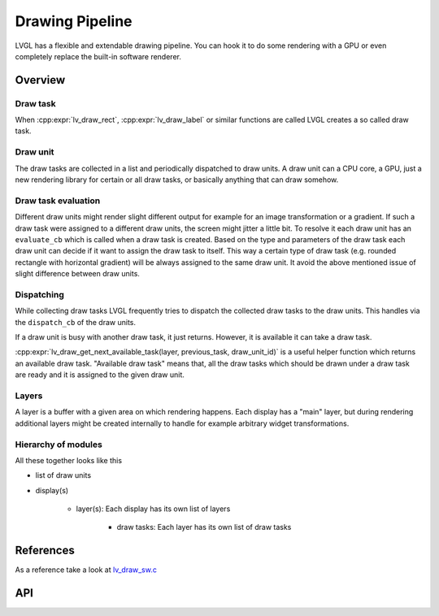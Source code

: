 .. _draw:

================
Drawing Pipeline
================

LVGL has a flexible and extendable drawing pipeline.  You can hook it to do
some rendering with a GPU or even completely replace the built-in
software renderer.


Overview
********

Draw task
---------


When :cpp:expr:`lv_draw_rect`, :cpp:expr:`lv_draw_label` or similar functions are called
LVGL creates a so called draw task.

Draw unit
---------

The draw tasks are collected in a list and periodically dispatched to draw units. A
draw unit can a CPU core, a GPU, just a new rendering library for certain or all draw tasks,
or basically anything that can draw somehow.

Draw task evaluation
--------------------

Different draw units might render slight different output for example for an image transformation or
a gradient. If such a draw task were assigned to a different draw units, the screen might jitter a
little bit. To resolve it each draw unit has an ``evaluate_cb`` which is called when a draw task is created.
Based on the type and parameters of the draw task each draw unit can decide if it want to assign the
draw task to itself. This way a certain type of draw task (e.g. rounded rectangle with horizontal
gradient) will be always assigned to the same draw unit. It avoid the above mentioned issue of
slight difference between draw units.


Dispatching
-----------

While collecting draw tasks LVGL frequently tries to dispatch the collected draw tasks to the draw units.
This handles via the ``dispatch_cb`` of the draw units.

If a draw unit is busy with another draw task, it just returns. However, it is available it can take a draw task.

:cpp:expr:`lv_draw_get_next_available_task(layer, previous_task, draw_unit_id)` is a useful helper function which
returns an available draw task. "Available draw task" means that, all the draw tasks which should be drawn under a draw task
are ready and it is assigned to the given draw unit.


Layers
------

A layer is a buffer with a given area on which rendering happens. Each display has a "main" layer, but
during rendering additional layers might be created internally to handle for example arbitrary widget transformations.


Hierarchy of modules
--------------------

All these together looks like this

- list of draw units
- display(s)

   - layer(s): Each display has its own list of layers

      - draw tasks: Each layer has its own list of draw tasks


References
**********

As a reference take a look at `lv_draw_sw.c <https://github.com/lvgl/lvgl/blob/master/src/draw/sw/lv_draw_sw.c>`__

API
***

